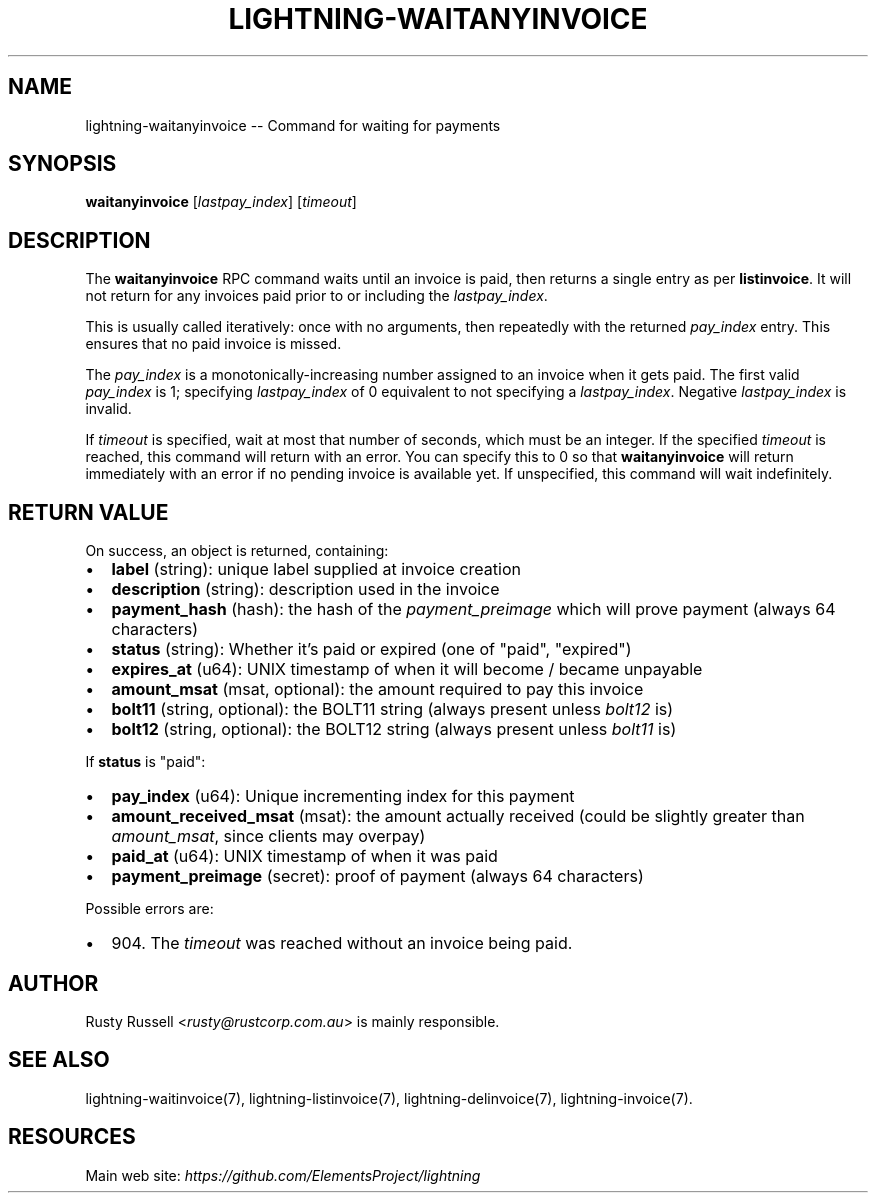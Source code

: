 .\" -*- mode: troff; coding: utf-8 -*-
.TH "LIGHTNING-WAITANYINVOICE" "7" "" "Core Lightning v0.12.1" ""
.SH
NAME
.LP
lightning-waitanyinvoice -- Command for waiting for payments
.SH
SYNOPSIS
.LP
\fBwaitanyinvoice\fR [\fIlastpay_index\fR] [\fItimeout\fR]
.SH
DESCRIPTION
.LP
The \fBwaitanyinvoice\fR RPC command waits until an invoice is paid, then
returns a single entry as per \fBlistinvoice\fR. It will not return for
any invoices paid prior to or including the \fIlastpay_index\fR.
.PP
This is usually called iteratively: once with no arguments, then
repeatedly with the returned \fIpay_index\fR entry. This ensures that no
paid invoice is missed.
.PP
The \fIpay_index\fR is a monotonically-increasing number assigned to an
invoice when it gets paid. The first valid \fIpay_index\fR is 1; specifying
\fIlastpay_index\fR of 0 equivalent to not specifying a \fIlastpay_index\fR.
Negative \fIlastpay_index\fR is invalid.
.PP
If \fItimeout\fR is specified, wait at most that number of seconds, which
must be an integer.
If the specified \fItimeout\fR is reached, this command will return with an
error.
You can specify this to 0 so that \fBwaitanyinvoice\fR will return
immediately with an error if no pending invoice is available yet.
If unspecified, this command will wait indefinitely.
.SH
RETURN VALUE
.LP
On success, an object is returned, containing:
.IP "\(bu" 2
\fBlabel\fR (string): unique label supplied at invoice creation
.if n \
.sp -1
.if t \
.sp -0.25v
.IP "\(bu" 2
\fBdescription\fR (string): description used in the invoice
.if n \
.sp -1
.if t \
.sp -0.25v
.IP "\(bu" 2
\fBpayment_hash\fR (hash): the hash of the \fIpayment_preimage\fR which will prove payment (always 64 characters)
.if n \
.sp -1
.if t \
.sp -0.25v
.IP "\(bu" 2
\fBstatus\fR (string): Whether it's paid or expired (one of \(dqpaid\(dq, \(dqexpired\(dq)
.if n \
.sp -1
.if t \
.sp -0.25v
.IP "\(bu" 2
\fBexpires_at\fR (u64): UNIX timestamp of when it will become / became unpayable
.if n \
.sp -1
.if t \
.sp -0.25v
.IP "\(bu" 2
\fBamount_msat\fR (msat, optional): the amount required to pay this invoice
.if n \
.sp -1
.if t \
.sp -0.25v
.IP "\(bu" 2
\fBbolt11\fR (string, optional): the BOLT11 string (always present unless \fIbolt12\fR is)
.if n \
.sp -1
.if t \
.sp -0.25v
.IP "\(bu" 2
\fBbolt12\fR (string, optional): the BOLT12 string (always present unless \fIbolt11\fR is)
.LP
If \fBstatus\fR is \(dqpaid\(dq:
.IP "\(bu" 2
\fBpay_index\fR (u64): Unique incrementing index for this payment
.if n \
.sp -1
.if t \
.sp -0.25v
.IP "\(bu" 2
\fBamount_received_msat\fR (msat): the amount actually received (could be slightly greater than \fIamount_msat\fR, since clients may overpay)
.if n \
.sp -1
.if t \
.sp -0.25v
.IP "\(bu" 2
\fBpaid_at\fR (u64): UNIX timestamp of when it was paid
.if n \
.sp -1
.if t \
.sp -0.25v
.IP "\(bu" 2
\fBpayment_preimage\fR (secret): proof of payment (always 64 characters)
.LP
Possible errors are:
.IP "\(bu" 2
904.
The \fItimeout\fR was reached without an invoice being paid.
.SH
AUTHOR
.LP
Rusty Russell <\fIrusty@rustcorp.com.au\fR> is mainly responsible.
.SH
SEE ALSO
.LP
lightning-waitinvoice(7), lightning-listinvoice(7),
lightning-delinvoice(7), lightning-invoice(7).
.SH
RESOURCES
.LP
Main web site: \fIhttps://github.com/ElementsProject/lightning\fR
\" SHA256STAMP:40d973a51b337c6e0c438597fd2fe34d109dbf2f6fd8ae5a4a0b69f4fe5b96fd
